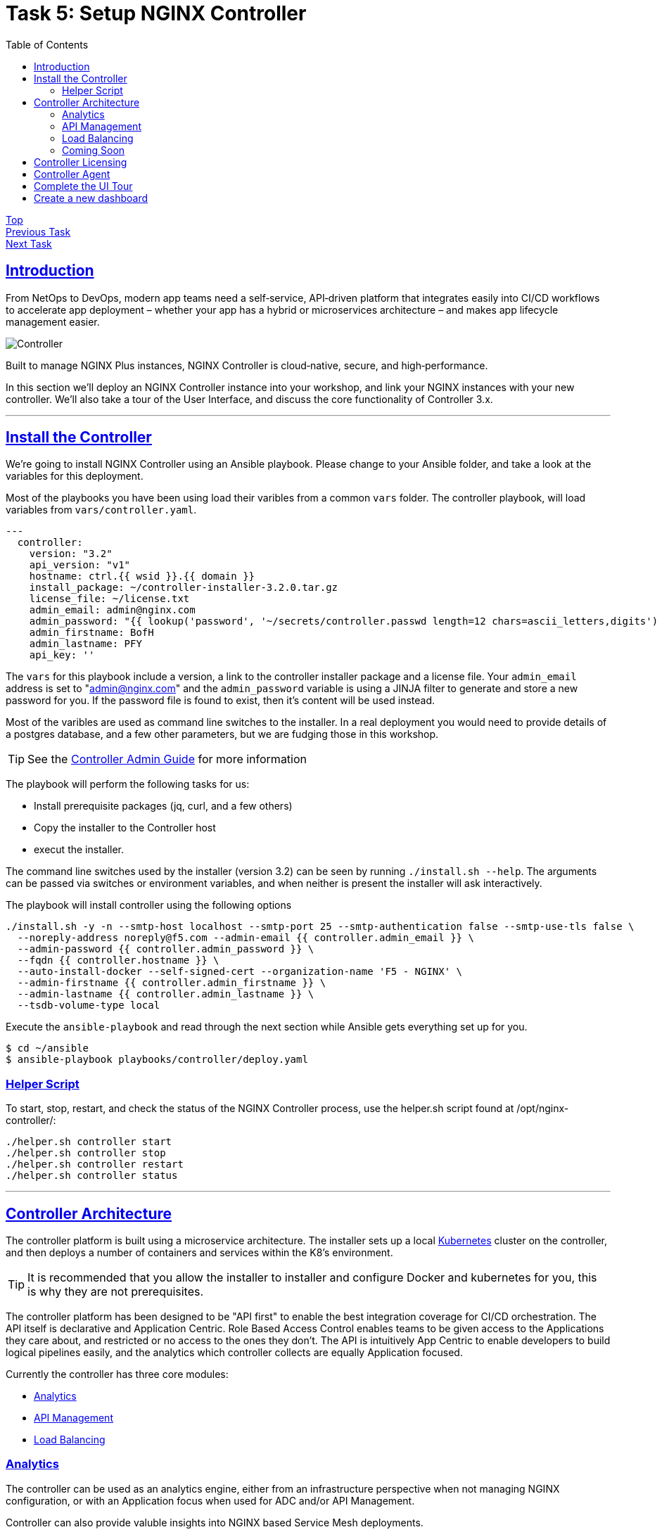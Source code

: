 = Task 5: Setup NGINX Controller
:showtitle:
:sectlinks:
:toc: left
:prev_section: task4
:next_section: task6

****
<<index.adoc#,Top>> +
<<task4.adoc#,Previous Task>> +
<<task6.adoc#,Next Task>> +
****

== Introduction

From NetOps to DevOps, modern app teams need a self‑service, API‑driven platform that integrates easily
into CI/CD workflows to accelerate app deployment – whether your app has a hybrid or microservices
architecture – and makes app lifecycle management easier.

image:img/controller.png[Controller]

****
Built to manage NGINX Plus instances, NGINX Controller is cloud‑native, secure, and high‑performance.
****

In this section we'll deploy an NGINX Controller instance into your workshop, and link your NGINX instances
with your new controller. We'll also take a tour of the User Interface, and discuss the core functionality of
Controller 3.x.

'''
== Install the Controller

We're going to install NGINX Controller using an Ansible playbook. Please change to your Ansible folder, and
take a look at the variables for this deployment.

Most of the playbooks you have been using load their varibles from a common `vars` folder. The controller
playbook, will load variables from `vars/controller.yaml`. 

----
---
  controller:
    version: "3.2"
    api_version: "v1"
    hostname: ctrl.{{ wsid }}.{{ domain }}
    install_package: ~/controller-installer-3.2.0.tar.gz
    license_file: ~/license.txt
    admin_email: admin@nginx.com
    admin_password: "{{ lookup('password', '~/secrets/controller.passwd length=12 chars=ascii_letters,digits') }}"
    admin_firstname: BofH
    admin_lastname: PFY
    api_key: ''
----

The `vars` for this playbook include a version, a link to the controller installer package and a license file.
Your `admin_email` address is set to "admin@nginx.com" and the `admin_password` variable is using
a JINJA filter to generate and store a new password for you. If the password file is found to exist, then it's
content will be used instead.

Most of the varibles are used as command line switches to the installer. In a real deployment you would need
to provide details of a postgres database, and a few other parameters, but we are fudging those in this workshop.

TIP: See the https://docs.nginx.com/nginx-controller/admin-guide/installing-nginx-controller/[Controller Admin Guide]
for more information

The playbook will perform the following tasks for us:

* Install prerequisite packages (jq, curl, and a few others)
* Copy the installer to the Controller host
* execut the installer.

The command line switches used by the installer (version 3.2) can be seen by running `./install.sh --help`. The
arguments can be passed via switches or environment variables, and when neither is present the installer will
ask interactively.

The playbook will install controller using the following options

----
./install.sh -y -n --smtp-host localhost --smtp-port 25 --smtp-authentication false --smtp-use-tls false \
  --noreply-address noreply@f5.com --admin-email {{ controller.admin_email }} \
  --admin-password {{ controller.admin_password }} \
  --fqdn {{ controller.hostname }} \
  --auto-install-docker --self-signed-cert --organization-name 'F5 - NGINX' \
  --admin-firstname {{ controller.admin_firstname }} \
  --admin-lastname {{ controller.admin_lastname }} \
  --tsdb-volume-type local
----

Execute the `ansible-playbook` and read through the next section while Ansible gets everything set up for you.

----
$ cd ~/ansible
$ ansible-playbook playbooks/controller/deploy.yaml
----

=== Helper Script

To start, stop, restart, and check the status of the NGINX Controller process, use the helper.sh script found at /opt/nginx-controller/:

----
./helper.sh controller start
./helper.sh controller stop
./helper.sh controller restart
./helper.sh controller status
----

'''
== Controller Architecture

The controller platform is built using a microservice architecture. The installer sets up a local 
https://kubernetes.io[Kubernetes] cluster on the controller, and then deploys a number of containers and 
services within the K8's environment.

TIP: It is recommended that you allow the installer to installer and configure Docker and kubernetes 
for you, this is why they are not prerequisites.

The controller platform has been designed to be "API first" to enable the best integration coverage for
CI/CD orchestration. The API itself is declarative and Application Centric. Role Based Access Control
enables teams to be given access to the Applications they care about, and restricted or no access to the
ones they don't. The API is intuitively App Centric to enable developers to build logical pipelines easily,
and the analytics which controller collects are equally Application focused.

Currently the controller has three core modules:

* <<Analytics>>
* <<API Management>>
* <<Load Balancing>>

=== Analytics
The controller can be used as an analytics engine, either from an infrastructure perspective when not
managing NGINX configuration, or with an Application focus when used for ADC and/or API Management.

Controller can also provide valuble insights into NGINX based Service Mesh deployments.

=== API Management
The API Management module enables controller to act as a central management point for all of your
enterprises APIs. It supports Authentication, and Authorization of API consumers. It can import and
publish APIs from OAS 3.0 specifications, and can be used to manage a Developer Portal.

The APIM module has been designed to manage your full API life-cycle with an Application Centric
interface, and API first design.

=== Load Balancing
The Load Balancing module enables the central management of Load Balancer configuration for all of your NGINX+
deployments.

=== Coming Soon
WAF Module and Service Module coming summer 2020

TIP: Once the controller is running, all documentation can be accessed at https://<fqdn>/docs/

'''
== Controller Licensing

When the ansible playbook has finished, please log into your controller at https://ctrl.<your_workshop>/ using
the email address `admin@nginx.com` and the password as saved in `~/secrets/controller.passwd`

You should see a warning that the controller is not yet licensed. There is a license file in the home folder
of your gateway machine, you can either upload it manually through the UI, or use Ansible to apply the license.

If you are using Ansible, you will find a `license.yaml` in the same location as the `deploy.yaml` run previously.

image:img/ctrl-license.png[Controller License]

The NGINX button in the top left of the screen is the main navigation control for the UI. The licenses are in the
`platform` section, along with the RBAC settings (Users and Roles), and the audit log.

'''
== Controller Agent

In the UI if you click the NGINX Button and change to the `Infrastructure` section, you will see a pop-up advising
you how to add an NGINX Plus instance.

image:img/ctrl-agent.png[Controller Agent Install]

As with the licensing above, there is an ansible playbook in the controller folder which can deploy agents to
your two NGINX Plus instances, you can either run the `deploy_nginx.yaml` playbook. Or follow the instructions
in the UI to install a controller agent onto both `nginx1` and `nginx2`.

Within a few minutes of the instances being licensed you should see them appear in the overview section. We can
now view analytics for these nodes from an infrastructure perspective in the graphs section, and get a config
analysis from the Analyzer.

'''
== Complete the UI Tour

If you click on the NGINX Button again, there are two more areas for us to explore: `Analytics` and `Services`

The 

----
log_format main_ext'$remote_addr - $remote_user [$time_local] "$request" '
'$status $body_bytes_sent "$http_referer" '
'"$http_user_agent" "$http_x_forwarded_for" '
'"$host" sn="$server_name" '
'rt=$request_time '
'ua="$upstream_addr" us="$upstream_status" '
'ut="$upstream_response_time" ul="$upstream_response_length" '
'cs=$upstream_cache_status' ;
----
'''
== Create a new dashboard
Regardless of whether you deployed the agent to NGINX1 and NGINX2 manually or using Ansible. We're now going to 

<<task6.adoc#,Next Task>>
